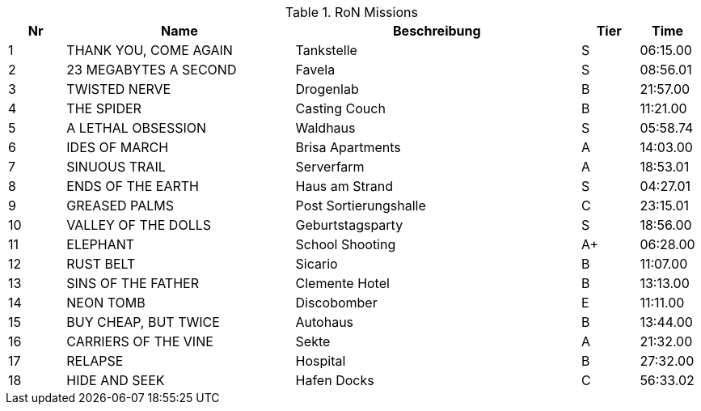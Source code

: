 .RoN Missions
[cols="1,4,5,1,1"]
|===
|Nr |Name |Beschreibung |Tier |Time

| 1
| THANK YOU, COME AGAIN
| Tankstelle
| S
| 06:15.00

| 2
| 23 MEGABYTES A SECOND
| Favela
| S
| 08:56.01

| 3
| TWISTED NERVE
| Drogenlab
| B
| 21:57.00

| 4
| THE SPIDER
| Casting Couch
| B
| 11:21.00

| 5
| A LETHAL OBSESSION
| Waldhaus
| S
| 05:58.74

| 6
| IDES OF MARCH
| Brisa Apartments
| A
| 14:03.00

| 7
| SINUOUS TRAIL
| Serverfarm
| A
| 18:53.01

| 8
| ENDS OF THE EARTH
| Haus am Strand
| S
| 04:27.01

| 9
| GREASED PALMS
| Post Sortierungshalle
| C
| 23:15.01

| 10
| VALLEY OF THE DOLLS
| Geburtstagsparty
| S
| 18:56.00

| 11
| ELEPHANT
| School Shooting
| A+
| 06:28.00

| 12
| RUST BELT
| Sicario
| B
| 11:07.00

| 13
| SINS OF THE FATHER
| Clemente Hotel
| B
| 13:13.00

| 14
| NEON TOMB
| Discobomber
| E
| 11:11.00

| 15
| BUY CHEAP, BUT TWICE
| Autohaus
| B
| 13:44.00

| 16
| CARRIERS OF THE VINE
| Sekte
| A
| 21:32.00

| 17
| RELAPSE
| Hospital
| B
| 27:32.00

| 18
| HIDE AND SEEK
| Hafen Docks
| C
| 56:33.02

|===
